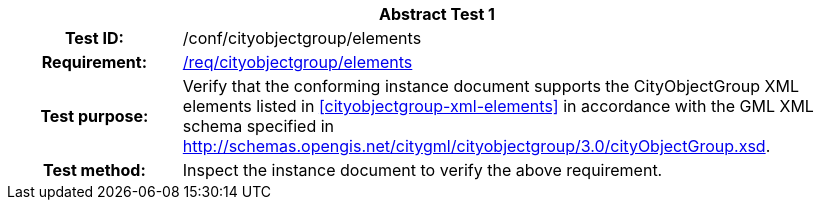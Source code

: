 [[ats_cityobjectgroup_elements]]
[cols=">20h,<80d",width="100%"]
|===
2+<|*Abstract Test {counter:ats-id}*
|Test ID: |/conf/cityobjectgroup/elements
|Requirement: |<<req_cityobjectgroup_elements,/req/cityobjectgroup/elements>>
|Test purpose: |Verify that the conforming instance document supports the CityObjectGroup XML elements listed in <<cityobjectgroup-xml-elements>> in accordance with the GML XML schema specified in http://schemas.opengis.net/citygml/cityobjectgroup/3.0/cityObjectGroup.xsd.
|Test method: |Inspect the instance document to verify the above requirement.
|===
